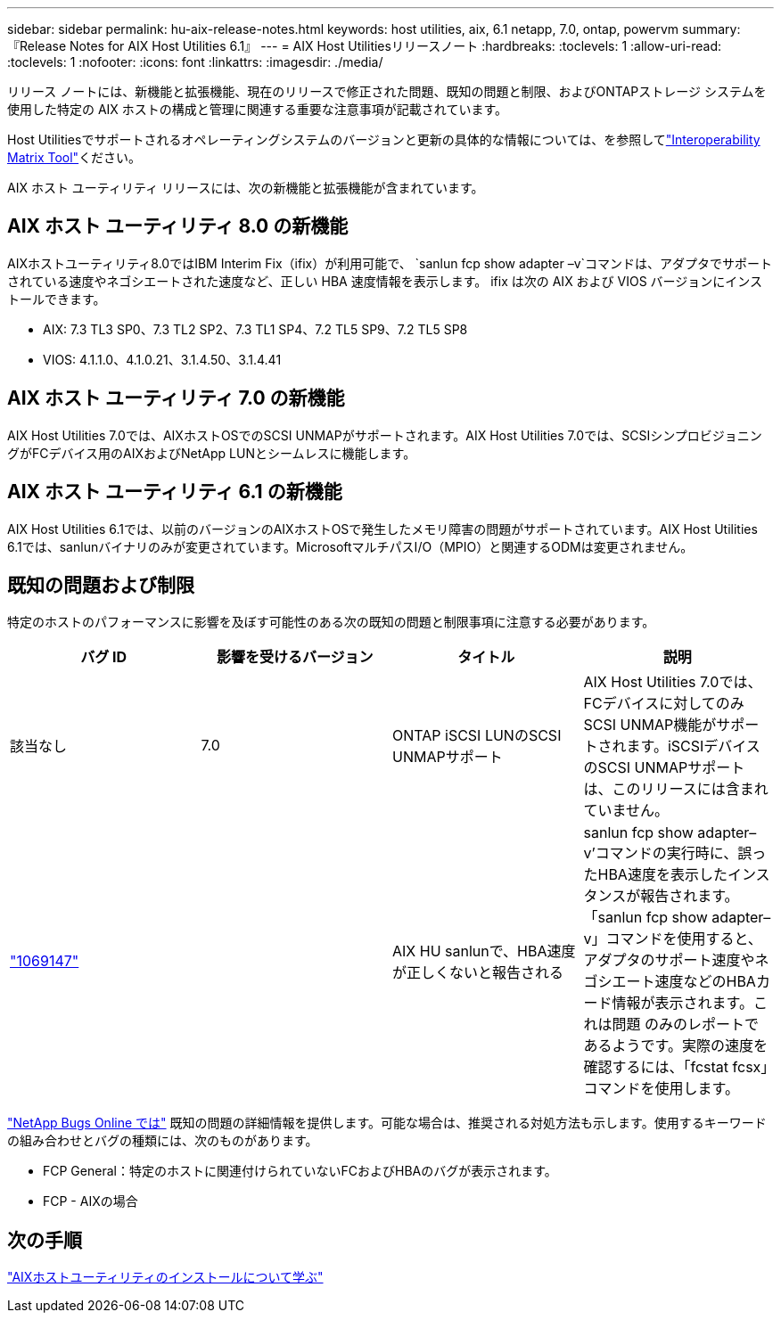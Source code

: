 ---
sidebar: sidebar 
permalink: hu-aix-release-notes.html 
keywords: host utilities, aix, 6.1 netapp, 7.0, ontap, powervm 
summary: 『Release Notes for AIX Host Utilities 6.1』 
---
= AIX Host Utilitiesリリースノート
:hardbreaks:
:toclevels: 1
:allow-uri-read: 
:toclevels: 1
:nofooter: 
:icons: font
:linkattrs: 
:imagesdir: ./media/


[role="lead"]
リリース ノートには、新機能と拡張機能、現在のリリースで修正された問題、既知の問題と制限、およびONTAPストレージ システムを使用した特定の AIX ホストの構成と管理に関連する重要な注意事項が記載されています。

Host Utilitiesでサポートされるオペレーティングシステムのバージョンと更新の具体的な情報については、を参照してlink:https://imt.netapp.com/matrix/#welcome["Interoperability Matrix Tool"^]ください。

AIX ホスト ユーティリティ リリースには、次の新機能と拡張機能が含まれています。



== AIX ホスト ユーティリティ 8.0 の新機能

AIXホストユーティリティ8.0ではIBM Interim Fix（ifix）が利用可能で、 `sanlun fcp show adapter –v`コマンドは、アダプタでサポートされている速度やネゴシエートされた速度など、正しい HBA 速度情報を表示します。  ifix は次の AIX および VIOS バージョンにインストールできます。

* AIX: 7.3 TL3 SP0、7.3 TL2 SP2、7.3 TL1 SP4、7.2 TL5 SP9、7.2 TL5 SP8
* VIOS: 4.1.1.0、4.1.0.21、3.1.4.50、3.1.4.41




== AIX ホスト ユーティリティ 7.0 の新機能

AIX Host Utilities 7.0では、AIXホストOSでのSCSI UNMAPがサポートされます。AIX Host Utilities 7.0では、SCSIシンプロビジョニングがFCデバイス用のAIXおよびNetApp LUNとシームレスに機能します。



== AIX ホスト ユーティリティ 6.1 の新機能

AIX Host Utilities 6.1では、以前のバージョンのAIXホストOSで発生したメモリ障害の問題がサポートされています。AIX Host Utilities 6.1では、sanlunバイナリのみが変更されています。MicrosoftマルチパスI/O（MPIO）と関連するODMは変更されません。



== 既知の問題および制限

特定のホストのパフォーマンスに影響を及ぼす可能性のある次の既知の問題と制限事項に注意する必要があります。

[cols="4"]
|===
| バグ ID | 影響を受けるバージョン | タイトル | 説明 


| 該当なし | 7.0 | ONTAP iSCSI LUNのSCSI UNMAPサポート | AIX Host Utilities 7.0では、FCデバイスに対してのみSCSI UNMAP機能がサポートされます。iSCSIデバイスのSCSI UNMAPサポートは、このリリースには含まれていません。 


| link:https://mysupport.netapp.com/site/bugs-online/product/HOSTUTILITIES/BURT/1069147["1069147"^] |  | AIX HU sanlunで、HBA速度が正しくないと報告される | sanlun fcp show adapter–v’コマンドの実行時に、誤ったHBA速度を表示したインスタンスが報告されます。「sanlun fcp show adapter–v」コマンドを使用すると、アダプタのサポート速度やネゴシエート速度などのHBAカード情報が表示されます。これは問題 のみのレポートであるようです。実際の速度を確認するには、「fcstat fcsx」コマンドを使用します。 
|===
link:https://mysupport.netapp.com/site/["NetApp Bugs Online では"^] 既知の問題の詳細情報を提供します。可能な場合は、推奨される対処方法も示します。使用するキーワードの組み合わせとバグの種類には、次のものがあります。

* FCP General：特定のホストに関連付けられていないFCおよびHBAのバグが表示されます。
* FCP - AIXの場合




== 次の手順

link:hu-aix-80.html["AIXホストユーティリティのインストールについて学ぶ"]

